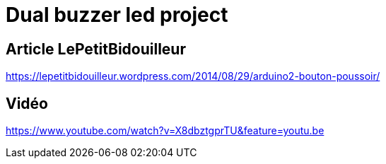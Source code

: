 # Dual buzzer led project

## Article LePetitBidouilleur
https://lepetitbidouilleur.wordpress.com/2014/08/29/arduino2-bouton-poussoir/

## Vidéo 
https://www.youtube.com/watch?v=X8dbztgprTU&feature=youtu.be

